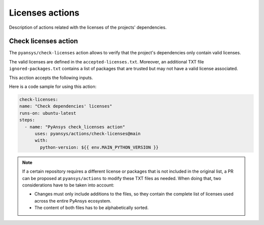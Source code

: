 Licenses actions
================

Description of actions related with the licenses of the projects' dependencies.

Check licenses action
---------------------

The ``pyansys/check-licenses`` action allows to verify that the project's dependencies
only contain valid licenses.

The valid licenses are defined in the ``accepted-licenses.txt``. Moreover, an additional TXT
file ``ignored-packages.txt`` contains a list of packages that are trusted but may not have a
valid license associated.

This acction accepts the following inputs.

.. jinja:: check-licenses

    {{ inputs_table }}

Here is a code sample for using this action:

.. code-block:: yaml

    check-licenses:
    name: "Check dependencies' licenses"
    runs-on: ubuntu-latest
    steps:
      - name: "PyAnsys check_licenses action"
          uses: pyansys/actions/check-licenses@main
          with:
            python-version: ${{ env.MAIN_PYTHON_VERSION }}

.. note::

  If a certain repository requires a different license or packages
  that is not included in the original list, a PR can be proposed at ``pyansys/actions`` to
  modify these TXT files as needed. When doing that, two considerations have to be taken into account:

  - Changes must only include additions to the files, so they contain the complete list of licenses used
    across the entire PyAnsys ecosystem.
  - The content of both files has to be alphabetically sorted.
